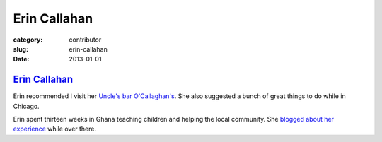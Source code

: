 Erin Callahan
=============

:category: contributor
:slug: erin-callahan
:date: 2013-01-01

`Erin Callahan <http://ecallahan.tumblr.com/>`_
-----------------------------------------------

Erin recommended I visit her
`Uncle's bar O'Callaghan's <http://www.ocallaghanspub.com/>`_. 
She also suggested a bunch of great things to do while in Chicago.

Erin spent thirteen weeks in Ghana teaching children and helping the
local community. She 
`blogged about her experience <http://ecallahan.tumblr.com/>`_ while over
there.
